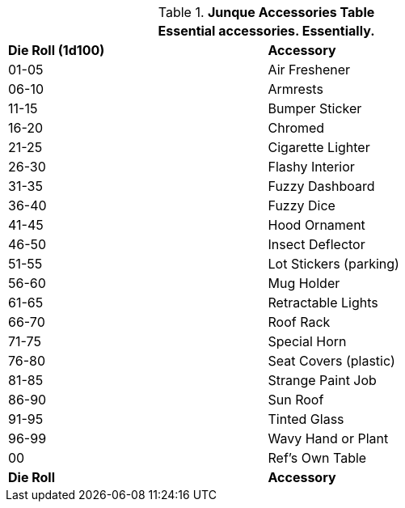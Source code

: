.*Junque Accessories Table*
[width="75%",cols="^,<",frame="all", stripes="even"]
|===
2+<|Essential accessories. Essentially.

s|Die Roll (1d100)
s|Accessory

|01-05
|Air Freshener

|06-10
|Armrests

|11-15
|Bumper Sticker

|16-20
|Chromed

|21-25
|Cigarette Lighter

|26-30
|Flashy Interior

|31-35
|Fuzzy Dashboard

|36-40
|Fuzzy Dice

|41-45
|Hood Ornament

|46-50
|Insect Deflector

|51-55
|Lot Stickers (parking)

|56-60
|Mug Holder

|61-65
|Retractable Lights

|66-70
|Roof Rack

|71-75
|Special Horn

|76-80
|Seat Covers (plastic)

|81-85
|Strange Paint Job

|86-90
|Sun Roof

|91-95
|Tinted Glass

|96-99
|Wavy Hand or Plant

|00
|Ref's Own Table

s|Die Roll
s|Accessory
|===
